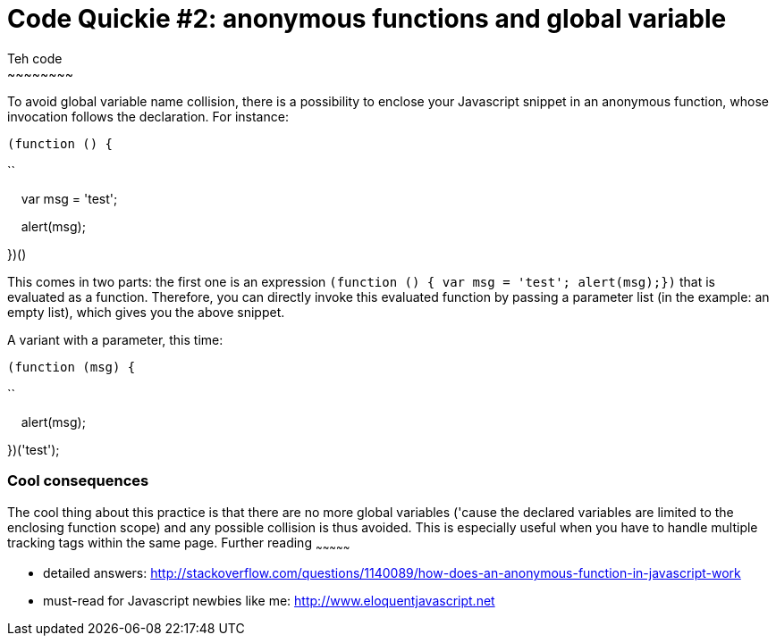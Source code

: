 # Code Quickie #2: anonymous functions and global variable
Teh code
~~~~~~~~

To avoid global variable name collision, there is a possibility to
enclose your Javascript snippet in an anonymous function, whose
invocation follows the declaration. For instance: 

`(function () { `

``

    var msg = 'test';

    alert(msg);

})()

This comes in two parts: the first one is an
expression `(function () { var msg = 'test'; alert(msg);})` that is
evaluated as a function. Therefore, you can directly invoke this
evaluated function by passing a parameter list (in the example: an empty
list), which gives you the above snippet.

A variant with a parameter, this time:

`(function (msg) { `

``

    alert(msg);

})('test');

Cool consequences
~~~~~~~~~~~~~~~~~

The cool thing about this practice is that there are no more global
variables ('cause the declared variables are limited to the enclosing
function scope) and any possible collision is thus avoided. This is
especially useful when you have to handle multiple tracking tags within
the same page.
Further reading
~~~~~~~~~~~~~~~

* detailed answers:
http://stackoverflow.com/questions/1140089/how-does-an-anonymous-function-in-javascript-work
* must-read for Javascript newbies like me:
http://www.eloquentjavascript.net
